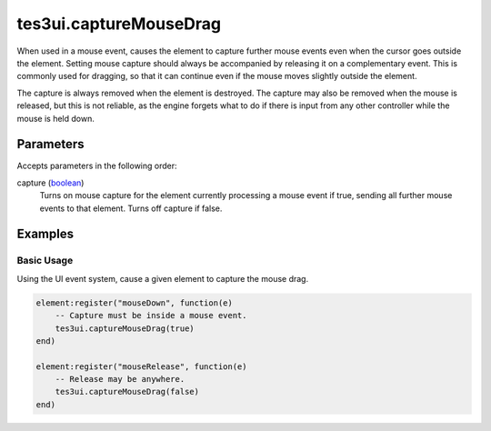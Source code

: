 tes3ui.captureMouseDrag
====================================================================================================

When used in a mouse event, causes the element to capture further mouse events even when the cursor goes outside the element. Setting mouse capture should always be accompanied by releasing it on a complementary event. This is commonly used for dragging, so that it can continue even if the mouse moves slightly outside the element.

The capture is always removed when the element is destroyed. The capture may also be removed when the mouse is released, but this is not reliable, as the engine forgets what to do if there is input from any other controller while the mouse is held down.

Parameters
----------------------------------------------------------------------------------------------------

Accepts parameters in the following order:

capture (`boolean`_)
    Turns on mouse capture for the element currently processing a mouse event if true, sending all further mouse events to that element. Turns off capture if false.

Examples
----------------------------------------------------------------------------------------------------

Basic Usage
~~~~~~~~~~~~~~~~~~~~~~~~~~~~~~~~~~~~~~~~~~~~~~~~~~~~~~~~~~~~~~~~~~~~~~~~~~~~~~~~~~~~~~~~~~~~~~~~~~~~

Using the UI event system, cause a given element to capture the mouse drag.

.. code-block:: lua

    element:register("mouseDown", function(e)
        -- Capture must be inside a mouse event.
        tes3ui.captureMouseDrag(true)
    end)

    element:register("mouseRelease", function(e)
        -- Release may be anywhere.
        tes3ui.captureMouseDrag(false)
    end)


.. _`boolean`: ../../../lua/type/boolean.html
